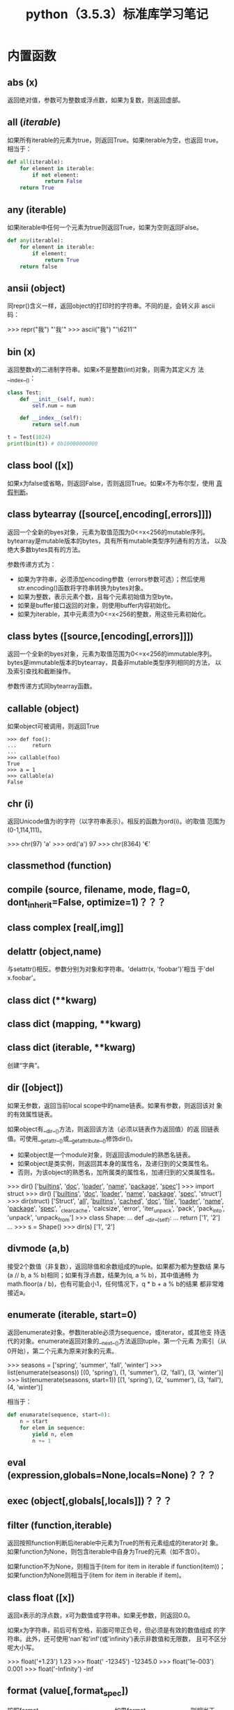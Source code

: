 #+TITLE: python（3.5.3）标准库学习笔记

* 内置函数
** *abs* (x)
   返回绝对值，参数可为整数或浮点数，如果为复数，则返回虚部。

** *all* (/iterable/)
   如果所有iterable的元素为true，则返回True。如果iterable为空，也返回
   true。相当于：

   #+BEGIN_SRC python
    def all(iterable):
        for element in iterable:
            if not element:
                return False
        return True
   #+END_SRC

** *any* (iterable)
   如果iterable中任何一个元素为true则返回True，如果为空则返回False。

   #+BEGIN_SRC python
    def any(iterable):
        for element in iterable:
            if element:
                return True
        return false
   #+END_SRC

** *ansii* (object)
   同repr()含义一样，返回object的打印时的字符串。不同的是，会转义非
   ascii码：

   #+BEGIN_EXAMPLE python
    >>> repr("我")
    "'我'"
    >>> ascii("我")
    "'\\u6211'"
   #+END_EXAMPLE

** *bin* (x)
   返回整数x的二进制字符串。如果x不是整数(int)对象，则需为其定义方
   法__index__()：

   #+BEGIN_SRC python
    class Test:
        def __init__(self, num):
            self.num = num

        def __index__(self):
            return self.num

    t = Test(1024)
    print(bin(t)) # 0b10000000000
   #+END_SRC

** class *bool* ([x])
   如果x为false或省略，则返回False，否则返回True。如果x不为布尔型，使用
   [[真假判断]]。

** class *bytearray* ([source[,encoding[,errors]]])
   返回一个全新的byes对象，元素为取值范围为0<=x<256的mutable序列。
   bytearray是mutable版本的bytes，具有所有mutable类型序列通有的方法，
   以及绝大多数bytes具有的方法。

   参数传递方式为：

   - 如果为字符串，必须添加encoding参数（errors参数可选）；然后使用
     str.encoding()函数将字符串转换为bytes对象。
   - 如果为整数，表示元素个数，且每个元素初始值为空byte。
   - 如果是buffer接口返回的对象，则使用buffer内容初始化。
   - 如果为iterable，其中元素须为0<=x<256的整数，用这些元素初始化。

** class *bytes* ([source,[encoding[,errors]]])
   返回一个全新的byes对象，元素为取值范围为0<=x<256的immutable序列。
   bytes是immutable版本的bytearray，具备非mutable类型序列相同的方法，
   以及索引查找和截断操作。

   参数传递方式同bytearray函数。
** *callable* (object)

   如果object可被调用，则返回True

   #+BEGIN_EXAMPLE
    >>> def foo():
    ...     return
    ...
    >>> callable(foo)
    True
    >>> a = 1
    >>> callable(a)
    False
   #+END_EXAMPLE

** *chr* (i)
   返回Unicode值为i的字符（以字符串表示）。相反的函数为ord(i)。i的取值
   范围为(0-1,114,111)。

   #+BEGIN_EXAMPLE python
    >>> chr(97)
    'a'
    >>> ord('a')
    97
    >>> chr(8364)
    '€'
   #+END_EXAMPLE

** *classmethod*  (function)
** *compile* (source, filename, mode, flag=0, dont_inherit=False, optimize=1)？？？
** class *complex* [real[,img]]

** *delattr* (object,name)
   与setattr()相反。参数分别为对象和字符串。'delattr(x, 'foobar')'相当
   于'del x.foobar'。

** class *dict* (**kwarg)
** class *dict* (mapping, **kwarg)
** class *dict* (iterable, **kwarg)
   创建“字典”。

** *dir* ([object])
   如果无参数，返回当前local scope中的name链表。如果有参数，则返回该对
   象的有效属性链表。

   如果object有__dir__()方法，则返回该方法（必须以链表作为返回值）的返
   回链表值。可使用__getattr__()或__getattribute__()修饰dir()。

  - 如果object是一个module对象，则返回该module的熟悉名链表。
  - 如果object是类实例，则返回其本身的属性名，及递归到的父类属性名。
  - 否则，为该object的熟悉名，加所属类的属性名，加递归到的父类属性名。

  #+BEGIN_EXAMPLE python
    >>> dir()
    ['__builtins__', '__doc__', '__loader__', '__name__', '__package__', '__spec__']
    >>> import struct
    >>> dir()
    ['__builtins__', '__doc__', '__loader__', '__name__', '__package__', '__spec__', 'struct']
    >>> dir(struct)
    ['Struct', '__all__', '__builtins__', '__cached__', '__doc__', '__file__', '__loader__', '__name__', '__package__', '__spec__', '_clearcache', 'calcsize', 'error', 'iter_unpack', 'pack', 'pack_into', 'unpack', 'unpack_from']
    >>> class Shape:
    ...     def __dir__(self):
    ...             return ['1', '2']
    ...
    >>> s = Shape()
    >>> dir(s)
    ['1', '2']
  #+END_EXAMPLE

** *divmode* (a,b)
   接受2个数值（非复数），返回除值和余数组成的tuple。如果都为都为整数结
   果与(a // b, a % b)相同；如果有浮点数，结果为(q, a % b)，其中值通畅
   为math.floor(a / b)，也有可能会小1，任何情况下，q * b + a % b的结果
   都非常难接近a。

** *enumerate* (iterable, start=0)
   返回enumerate对象。参数iterable必须为sequence，或iterator，或其他支
   持迭代的对象。enumerate返回对象的__next__()方法返回tuple，第一个元素
   为索引（从0开始），第二个元素为原来对象的元素。
   #+BEGIN_EXAMPLE python
    >>> seasons = ['spring', 'summer', 'fall', 'winter']
    >>> list(enumerate(seasons))
    [(0, 'spring'), (1, 'summer'), (2, 'fall'), (3, 'winter')]
    >>> list(enumerate(seasons, start=1))
    [(1, 'spring'), (2, 'summer'), (3, 'fall'), (4, 'winter')]
   #+END_EXAMPLE

   相当于：

   #+BEGIN_SRC python
    def enumarate(sequence, start=0):
        n = start
        for elem in sequence:
            yield n, elem
            n += 1
   #+END_SRC

** *eval* (expression,globals=None,locals=None)？？？
** *exec* (object[,globals[,locals]])？？？
** *filter* (function,iterable)
   返回按照function判断后iterable中元素为True的所有元素组成的iterator对
   象。如果function为None，则包含iterable中自身为True的元素（如不含0）。

   如果function不为None，则相当于(item for item in iterable if
   function(item))；如果function为None则相当于(item for item in
   iterable if item)。

** class *float* ([x])
   返回x表示的浮点数，x可为数值或字符串。如果无参数，则返回0.0。

   如果x为字符串，前后可有空格，前面可带正负号，但必须是有效的数值组成
   的字符串。此外，还可使用'nan'和'inf'(或'infinity')表示非数值和无限数，
   且可不区分呢大小写。

   #+BEGIN_EXAMPLE python
    >>> float('+1.23')
    1.23
    >>> float('    -12345\n')
    -12345.0
    >>> float('1e-003')
    0.001
    >>> float('-Infinity')
    -inf
   #+END_EXAMPLE

** *format* (value[,format_spec])
   按照format_spec将value格式转换为字符串。如果format_spec为空字符串，
   则相当于str(value)：

   #+BEGIN_EXAMPLE python
    >>> format('me', '>30')
    '                            me'
    >>> format('me', '<30')
    'me                            '
    >>> format('me', '30')
    'me                            '
    >>> format('me', '')
    'me'
   #+END_EXAMPLE

   调用format(value, format_spec)时，实际上是转换为了
   type(value).__format__(value, format_spec)。即搜索value对应类型
   的__format__()方法。如果递归搜索父类有__format__()方法，且无
   format_spec参数，则使用该方法；如果有使用了format_spec参数，则返回
   TypeError错误。如果format_spec或方法返回值不是字符串，也会返回
   TypeError错误。

** class *frozenset* ([iterable])
** *getattr* (object,name[,default])
   返回对象object属性name对应值。name必须为字符串。如果name是object的属
   性，则返回对应属性值，即getattr(x, 'foobar')相当于x.foobar；如果不存
   在name属性，且有default参数，则返回default参数，否则返回
   AttributeError错误。

** *globals* ()
   返回一个表示当前全局symbol table的dict，总是当前module的全局symbol
   table。

   如果在函数或方法中，module为其定义时的module，而非调用时的module。

** *hasattr* (object, name)
   参数分别为对象和字符串。如果name是object的属性则返回True，否则返回
   False。（实现方法为，调用getattr(object, name)函数，看是否返回
   AttributeError错误。）

** *help* ([object])
   在命令行查看帮助文档。如果不带参数，则进入帮助文档交互模式。如果为字
   符串，则显示对应的module、函数、类、方法、关键字或相关文档。如果参数
   为对象，则显示对应文档，如help(1)显示整型对应的帮助文档。

** *hash* (object)
   返回object的Hash值（如果有）。Hash值通常用在字典（dict）查找是快速比
   较key值。数值相同的数，即使类型不同，也具有相同的返回结果（如1和1.0）。

** *hex* (x)
   将整数转换为小写的16进制字符串。

   #+BEGIN_EXAMPLE python
    >>> hex(255)
    '0xff'
    >>> hex(-42)
    '-0x2a'
   #+END_EXAMPLE

   如需使用16进制字符串表示浮点数，使用float.hex()方法。

** *id* (object)
   返回表示该对象“身份”的整数。此整数在对象的整个生命周期内都独一无二。
   如果两个对象的生命周期没有交集，可能相同。

   *CPython实现中：*  此值为该对象的内存地址。

** *input* ([prompt])
   如果有prompt字符串，则输出到标准输出流（不换行）。此函数读取 *一行*
   输入，将其转换为字符串并去除换行符。如果输入值为EOF，则返回EOFError
   错误。

   #+BEGIN_EXAMPLE python
    >>> s = input('---> ')
    ---> hello world
    >>> s
    'hello world'
   #+END_EXAMPLE

** class *int* (x=0)
** class *int* (x, base=10)
   返回x（可为数字和字符串）表示的数字。如果没有参数，返回0；如果x为数
   字，返回x.__int__()；如果为浮点数，返回值为去除小数点后面的内容。

   如果x不是数字或有base参数，x须为字符串、bytes或bytearray实例。前面可
   有正负号，首位可有空格。base的取值范围内为2-35，默认为10。

** *isinstance* (object,classinfo)
   如果object是，或间接是（递归父类）classinfo的实例则返回True。
   classinfo可为类型名，也可为多个类型名组成的tuple。当为tuple时，
   object直接或间接为其中某个元素的实例即返回True。如果classinfo不为类
   型名或类型名组成的tuple则返回TypeError错误。

** *issubclass* (class, classinfo)
   如果class直接或间接为classinfo的子类，返回True。一个类总是自己的子类。
   classinfo可为单个类名，也可为多个类型名组成的tuple。为tuple时，其中
   的每个类名都会检查。其他任何情况都会返回TypeError错误。

** *iter* (object[,sentinel])
   返回一个iterator对象。第二个参数决定第一个参数的解释方式：

  - 如果无第二个参数：object须为一个支持迭代协议（__iter__()方法）的
    collection对象；或者须支持sequence协议（__getitem__()，整数参数以0
    开始）。如果两种协议都不支持，则返回TypeError错误。

  - 如果有第二个参数sentinel：object须为可调用对象（即函数）。所返回的
    iterator的生成过程为不带参数调用object的__next__()方法。如果返回值
    等于sentinel则返回StopIteration错误，否则返回__next__()方法的返回
    值。

	第二种形式适合于读取文本，直到指定行。如下例直到readline()方法返回
    空字符串：

	#+BEGIN_SRC python
      with open('mydate.txt') as fp:
          for line in iter(fp.readline, ''):
              process_line(line)
	#+END_SRC

** *len* (s)
   返回对象s中的元素个数。s可为sequence（如string、bytes、tuple、list或
   range），也可为collection（如dictionary、set或frozen set）。

** class *list* ([iterable])
   list实际上是一个mutable sequence类型。

** *locals* ()
   在全局作用域内返回值与globals()相同，都是全局作用域内变量组成的dict
   数据。如果在函数内调用，则返回该函数内部作用域内变量组成的dict，但在
   方法中有区别。

** *map* (function, iterable,...)
   对iterable中的元素每个调用function函数，返回map类型，可使用list函数
   转换为list类型。如果有多个iterable参数，则function也需有对应个数的参
   数，结果长度与长度最小的iterable参数相同。

** *max* (iterable, *[,key,default])
** *max* (arg1,arg2,*args[,key])
   返回iterable中，或者是2个或以上参数中最大的一个。

  - 如果只有一个普通参数，则须为iterable类型。可使default关键字参数，
    指定该iterable中无参数时的返回值。如果ietrable参数为空，且无
    default参数，则返回ValueError错误。
  - 如果有多普通参数，不能使用default关键字参数。

  两种情况都能使用key关键字参数（与list.sort()函数的用法相同）。[[http://www.oschina.net/code/snippet_111708_16478][@优雅先
  生]]：

  #+BEGIN_SRC python
  # 最简单的形似：
  max(1,2)
  max('a','b')

  # 也可对list和tuple使用：
  max([1,2])
  max((1,2))

  # 还可指定比较函数
  max('ah', 'bf', key=lambda x: x[1])

  def comparotor(x):
  return x[1]

  max('ah', 'bf', key=comparotor)
  #+END_SRC

** *momeryview* (obj)

** *min* (iterable, *[,key,default])
** *min* (arg1,arg2,*args[,key])
   与max函数用法相同

** *next* (iterator[,default])
   通过调用iterator的__next__()方法返回“下一个”值。如果没有“下一个”，
   且如果无default参数，则返回StopIteration错误，否则返回defualt参数的
   值。

** class *object*
   返回最基础类object的一个实例。此实例具有所有Python实例的方法。此函数
   不接受任何参数。

   *注意* ：基础类object无__dict__方法，所以不能为其实例添加任何属性。

** *oct* (x)
   返回数字x的8进制字符串。如果x不为int对象，则需有__index__()方法，且
   返回一个整数。

** *open* (file,
   mode='r',buffering=-1,encoding=None,errors=None,newline=None,closefd=True,opener=None)
   打开文件file，返回file对象。

   第一个参数file：

   可为指定绝对路径或相对路径的字符串或bytes对象，或者是该文件
   "file descriptor"对应的整数。（如果指定了file descriptor，当其返回
   的I/O对象关闭后，该文件也随之关闭，除非closefd参数值为False。）

   第二个参数mode：

   指定打开文件后的操作，取值可为：

   | 字符 | 含义                                   |
   |------+----------------------------------------|
   | 'r'  | 只读（默认）                           |
   | 'w'  | 写入，打开时就将文件内容清空           |
   | 'x'  | 专用于创建文件，如果文件已存在，则失败 |
   | 'a'  | 写入，向文件末尾追加内容               |
   | 'b'  | 二进制模式                             |
   | 't'  | 文本文件模式（默认）                   |
   | '+'  | 可读可写                               |
   | 'U'  | (deprecated)                           |

   默认模式为'r'（即'rt'），'w+b'为以二进制模式读写，'r+b'为以二进制模
   式读写，但不先清空文件。

   第三个参数buffering：？？？

   指定buffering policy。0为关闭buffering（只能用于二进制模式）;1为选
   择line buffering（只能用于文本模式）,>1表示“ the size in bytes of a
   fixed-size chunk buffer”。如果无此参数，则：？？？

   第四个参数encoding：

   当以文本文件模式打开时，如果不指定此参
   数，encoding值由系统决定，使用local.getpreferredencoding(False)?可
   获取当前值。

   对以二进制模式（'b'）和文本模式（'t'）打开的文件指针，Python会区别
   对待。以二进制模式打开时，返回的bytes内容不经过任何decoding返回；以
   文本模式打开时，则需根据本地系统（或指定的encoding参数）进行解码。

   *注意* ：Python不依靠本地系统对文本文件的描述解码；全依靠Python本身，
   所以platform-independent。

   第五个参数errors：

   指定当encoding和decoding发生错误时的处理方法（不能用于二进制模式）。

   第六个参数newline：

   第七个参数closefd：

   第八个参数opener：

** *ord* (c)
   接受单个Unicode字符组成的字符串，返回对应的Unicode值。比如ord('a')
   返回97。对应的函数为chr()。
** *pow* (x,y[,z])
   返回x的y次方，相当于x**y；如果有第三个参数z，则相当于pow(x, y) % z，
   不过效率更高。
** *print* (*object,sep='',end='\n',file=sys.stdout,flush=False)
   将objects打印到文本流file中，以sep隔开，最后输出end。如果无参数，则
   只打印end。

   所有非关键字参数都先转换为字符串，如str()函数。

   file参数须为有write(string)方法的对象；如果无此方法，或为None，则使
   用sys.stdout对象。由于所有需打印的参数都先转换为字符串，所以不能用
   于二进制模式的文件对象，此情况使用file.write(...)替换。

   输出内容是否被buffer由file参数决定，如果flush参数为true，则强制flush。
** class *property* (fget=None,fset=None,fdel=None,doc=None)
   fget为获取属性值的函数，fset为设置属性值的函数，fdel为删除属性值的
   函数，doc为该属性的文档字符串。

   如下：

   #+BEGIN_SRC python
     class C:
         def __init__(self):
             self._x = None

         def getx(self):
             return self._x

         def setx(self, value):
             self._x = value

         def delx(self):
             del self._x

         x = property(getx, setx, delx, "I'm the 'x' property.")

     c1 = C()
     c2 = C()

     c1.x = 'c1'
     c2.x = 'c2'
     print(c1.x)
     print(c2.x)
   #+END_SRC

   如果c为C的实例，则c.x调用getter函数，c.x=value调用setter函数，del
   c.x调用delete函数。

   如果有doc参数，则为该属性的文档，否则属性文档为fgets的文档字符串
   （如果有）。将property作为”装饰器“（decorator）可方便创建自读属性：

   #+BEGIN_SRC python
     class Parrot:
         def __init__(self):
             self._voltage = 10000

         @property
         def valtage(self):
             '''获取当权voltage值'''
             return self._voltage

     p = Parrot()
     print(p.valtage)
   #+END_SRC

   此例使用@property装饰器将voltage()方法转换为了'getter'函数，来获取
   相同名字的自读属性，且将voltage属性的文档字符串转换为了"获取当权
   voltage值"。

   使用装饰器改写第一个例子的结果为：

   #+BEGIN_SRC python
     class C:
         def __init__(self):
             self._x = None

         @property
         def x(self):
             """I'am the 'x' property."""
             return self._x

         @x.setter
         def x(self, value):
             self._x = value

         @x.deleter
         def x(self):
             del self._x

     c1 = C()
     c2 = C()

     c1.x = 'c1'
     c2.x = 'c2'
     print(c1.x)
     print(c2.x)

     # del c1.x
     # print(c1.x)
   #+END_SRC

** *range* (stop)
** *range* (start,stop,[,step])
   与其说range是一个函数，不如说是一个immutable sequence类型。
** *repr* (object)
   返回打印前用字符串表示的object。

   对大多数对象而言，此函数返回的值与使用eval()函数返回的值相同，否则
   用尖括号表示其类型名及其名称和地址。

   在声明类时，可定义__repr__()方法指定此函数的返回值。

** *reversed* (seq)
   返回一个将seq逆序后的iterator。seq需有__reversed__()方法，或支持
   sequence协议（__len__()方法和__getitem()__整数参数以0开始）。

** *round* (number[,ndigits])
   返回小数点后有ndigits个数的浮点数。如果无ndigits参数或为None，则返
   回最近的整数。

** class *set* ([iterable])
   返回一个新的set对象，可使用iterable中的元素初始化。
** *setattr* (object,name,value)
   与getattr()相反。参数分别为object、字符串和任意值。string可以是
   object已有的属性名，也可是新属性名。setattr(x, 'foobar', '123')相当
   于x.foobar = 123。
** class *slice* (stop)？？？
** class *slice* (start,stop,[,step])
** *sorted* (iterable[,key][,reversed])
   返回排序后的iterable对象。

   key和reversed参数都需使用关键字参数。

   key为排序时对每个元素的操作，比如key=str.lower()。默认值为None。

   reverse参数如果为True，则排序时默认原来元素都已逆序。
** *staticmethod* (function)
   将函数作为静态方法。

   静态方法不接受"self"参数，如：

   #+BEGIN_SRC python
     class C:
         @staticmethod
         def f(arg1,arg2,...)...
   #+END_SRC

   可在实例中调用（C().f()），也可在类上调用（C.f()）。
** class *str* (object='')
** class *str* (object=b'',encoding='utf-8',errors='strict')
   返回object用字符串表示的形式。
** *sum* (iterable[,start])
   将start与iterable中的每个元素从左到右相加，返回总和。iterable中的元
   素通畅为数字，start的值不允许为字符串。

   其他几个函数对特定情况效率更高：

   - ''.join(sequence)：拼接字符串。
   - math.fsum()：求浮点数和，且保留精度。
   - itertools.chain()：拼接多个iterable。

** *super* ([type[,object-or-type]])

   #+BEGIN_SRC python
     class C(B):
         def method(self, arg):
             super().method(arg)     # 相当于super(C, self).method(arg)
   #+END_SRC

** *tuple* ([iterable])
   实际上是tuple类。
** class *type* (object)
** class *type* (name,bases,dict)
   如果只有一个参数object，返回其类型。返回值为type对象，通畅与
   object.__class__属性值相同。

   *注意* ：测试对象类型时，最好使用isinstance()函数，因为其将子类型考
   虑其中。

   如果有3个参数，则返回一个新的type对象。相当于动态的class声明。字
   符串name参数变为__name__属性，tuple类型bases转变为新类型的基础类，
   并变为__bases__属性，dict字典转换为__dict__属性。如下2个语句实际上
   生成的为相同类：

   #+BEGIN_EXAMPLE python
     >>> class X:
     ...     a = 1
     ...
     >>> X = type('X', (object,), dict(a=1))
   #+END_EXAMPLE

** *vars* ([object]) ？？？
** *zip* (*iterables)
   将iterables中的每个元素逐个组成一个由tuple组成的iterator。将最短的
   那个iterable中的元素用完为止。如果只有一个iterable则返回的iterator
   中每个tuple只有1个元素，如果无参数，则返回一个空的iterator。

   #+BEGIN_EXAMPLE python
     >>> l = [1,2,3]
     >>> t = ('a','b','c')
     >>> z = zip(l, t)
     >>> z
     <zip object at 0x7f4868f80c08>
     >>> next(z, None)
     (1, 'a')
     >>> next(z, None)
     (2, 'b')
     >>> next(z, None)
     (3, 'c')
     >>> next(z, None)
     >>>
   #+END_EXAMPLE

** *__import__* (name,globals=None,locals=None,formlist=(),level=0)
   代码中调用import时，相当于调用了此函数。

   *注意* ：如importlib.import_module一样，日常写Python完全不需要。

* 内置常量
** *False*
   bool类型的假值。
** *True*
   bool类型的真值。
** *None*
   NoneType类型唯一的值。常用语表示“无值”，或作为函数的默认参数。
** *NotImplemented* ？？？
** *Ellipsis*
   与"..."相同。常见于在用户自定义数据中表示“切片语法”。
** *__debug__* ？？？

   *注意*: 上面的常量中，除Ellipsis外，都不能重新赋值，或作为属性名，否则返回
   SystaxError错误。

** *site* 模块添加的（常量？？？）函数
   site模块（启动时自动加载，除非在命令行中使用-S参数），添加了下面常
   量：

   - *quit* (code=None)
   - *exit* (code=None)
	 退出时与系统交互返回exit码。
   - *copyright*
   - *licence*
   - *credits*
	 显示相应信息。

* 内置类型
** <<真假判断>>
   除下面情况外都为True：
  - None
  - False
  - 任何形式的数值0，如0、0.0、0j。
  - 空的sequence，如''、()、[]。
  - 空的map，如{}。
  - 自定义类中有__bool__和__len()__方法，且实例的此方法返回0或布尔值
    False。

	操作符（Operations）和内置函数如果返回布尔型，要么返回1或True作为
    “真”，要么返回0或False作为“假”。

	*注意* ：or和and操作符总是将其一个operands作为返回值。

** 布尔值操作-and、or、not
   下表按有限级排序：

   | Operation | 结果                                    | 注意 |
   |-----------+-----------------------------------------+------|
   | x or y    | 如果x为false，则返回y，否则返回x        | (1)  |
   | x an y    | 如果x为false，则返回x，否则返回y        | (2)  |
   | not x     | 如果x为false，则返回True，否则返回False | (3)  |

   注意点：

   1. 只有x为假，才计算y。
   2. 只有x为真，才计算y。
   3. 三者中not的优先级最低，所以not a == b相当于not (a == b)，而a ==
      not b为语法错误。

** 比较
   Python有8个比较操作符，优先级相同，不过都比布尔值操作符高。比较操作
   可任意组合，如x < y <= z等价于x < y and y <= z（与C不同），不过y只
   计算一次，且如果x < y 为加，不计算z，直接返回False。

   | 操作符 | 含义         |
   |--------+--------------|
   | <      | 小于         |
   | <=     | 小于等于     |
   | >      | 大于         |
   | >=     | 大于等于     |
   | ==     | 等于         |
   | !=     | 不等于       |
   | is     | 对象完全相同 |
   | is not | 不为相同对象 |

   除不同类型的数字外，所有不同对象之间的比较都返回False。

   除非声明__eq__()方法，相同类的不同实例不相等。

   相同类的不同实例不能排序，除非有定
   义__lt__()、__le__()、__gt__()和__ge__()方法。（如需只进行比较，定
   义__lt__()和__gt__()方法就足够。）

   is和is not不能定制，可接受任意2个对象，从不返回错误。

   in 和 not in两个操作符具有比较操作符的相同优先级，仅支持sequence类
   型。

** 数字类型-int、float、complex
   一共有3种数字类型：整型、浮点型和复数。此外，布尔型是整型的子类型。
   整型精度无限，浮点型通常与C中的double型精度相同（可使用
   sys.float_info变量查看）。复数分实部和虚部（都为浮点型），如果z为复
   数，则可使用z.real和z.image分别获取实部和虚部。数字后添加j或J可转变
   为虚数。

   Python支持不同的数字类型一起计算。多个类型一起计算时，“窄类型”转换
   为“宽类型”，整型比浮点型窄，浮点型比复数窄。数字之间的比较也使用相
   同方法。

   下表为除复数，所有数字类型都可使用的操作符，按优先级从低到高排序
   （所有数字操作符的优先级都比比较操作符低）。

   | 操作符          | 结果                         | 注意点 | 完整文档  |
   |-----------------+------------------------------+--------+-----------|
   | x + y           | 和                           |        |           |
   | x - y           | 差                           |        |           |
   | x * y           | 积                           |        |           |
   | x / y           | 商                           |        |           |
   | x // y          | x整除y的结果                 | (1)    |           |
   | x % y           | x / y的余值                  | (2)    |           |
   | -x              | 相反数                       |        |           |
   | +x              | 保持不变                     |        |           |
   | abs(x)          | x的绝对值或虚部              |        | abs()     |
   | int(x)          | 将x转换为整型                | (3)(6) | int()     |
   | float(x)        | 将x转换为浮点型              | (4)(6) | float()   |
   | complex(re, im) | 生成复数，img虚数部分默认为0 | (6)    | complex() |
   | c.conjugate()   | 复数c的共轭？                |        |           |
   | divmode(x, y)   | 相当于tuple(x // y, x % y)   | (2)    | divmode() |
   | pow(x, y)       | x的y次方                     | (5)    | pow()     |
   | x ** y          | x的y次方                     | (5)    |           |

   1. 结果无小数，不一定为整型。结果总是向负的最小值靠近：

	  #+BEGIN_EXAMPLE python
        >>> 1 // 2
        0
        >>> (-1) // 2
        -1
        >>> 1 // (-2)
        -1
        >>> (-1) // (-2)
        0
	  #+END_EXAMPLE

   2. 不适用于复数，而是使用abs()函数转换为浮点型。？？？

   3. 将浮点型转换为整数时，同C一样会“舍入”。参考math.floor()和
      math.ceil()函数。

   4. 浮点型可接受字符串“nan”和"inf"作为非数字和无线数，前面可带正负号。

   5. 如其他语言一样，Python规定pow(0,0)和0**0的值都为1。

   6. 可使用0-9和任何Unicode等价的字符。？？

   所有numbers.Real类型（即int和float类型）还可接受如下操作：

   | 操作          | 结果                                                  |
   |---------------+-------------------------------------------------------|
   | math.trunc(x) | 去除小数点后面内容                                    |
   | round(x[,n])  | 小数点后n个数，如果无第二个参数，相当于正真的四舍五入 |
   | math.floor(x) | <=x 的最大整数                                        |
   | math.ceil(x)  | >=x 的最小整数                                        |

*** 整数位运算
	位运算只适用于整数。负数进行位运算时取反补码（以保证足够的bit防止
	计算时溢出）。

	位运算操作符优先级高于比较运算符，低于算术运算符；~运算符与加减运
	算符有相同优先级。

	下表为优先级从低到高的的位运算符：

    | 操作     | 结果 | 注意点 |
    |----------+------+--------|
    | x 竖线 y | 或   |        |
    | x ^ y    | XOR  |        |
    | x & y    | 和   |        |
    | x << n   | 左移 | (1)(2) |
    | x >> n   | 右移 | (1)(3) |
    | ~x       | 取反 |        |

	1. n为负数时返回ValueError错误
	2. 位左移相当于没有溢出检查的乘以pow(2,n)
	3. 位右移相当于没有溢出检查的除以pow(2,n)

*** 整型的额外方法
**** int. *bit_length* ()
	 返回以二进制表示整数的位数：

	 #+BEGIN_EXAMPLE python
       >>> n = -37
       >>> bin(n)
       '-0b100101'
       >>> n.bit_length()
       6
	 #+END_EXAMPLE

	 等价于：

	 #+BEGIN_SRC python
       def bit_length(self):
           s = bin(self)
           s = s.lstrip('-0b')
           return len(s)
	 #+END_SRC

**** int. *to_bytes* (length,byteorder,*,signed=False)？？？
**** clasmethod int *from_bytes* (bytes,byteorder,*,signed=False)？？？
*** 浮点型的额外方法
**** float. *as_integer_ratio* ()
**** float. *is_integer* ()
**** float. *hex* ()
**** classmethod float. *fromhex* (s)
*** numeric类型哈希计算（Hashing）
** Iterator类型
   Python支持在容器（container）外面嵌套一个迭代层。此实现使用了2个不
   同的方法，帮助用户自定义类主持迭代。后面讨论的Sequence总是支持下面
   的迭代方法。

   容器对象需支持container. *__iter__* ()方法提供迭代支持，此方法： 返
   回一个迭代对象。

   迭代对象本身需支持iterator. *__iter__* ()和iterator. *__next__* ()
   方法。

*** Generator类型
	如果容器对象有__iter__()方法，且为generator实现，则自动返回迭代对
	象，且支持__iter__()和__next__()方法。

** Sequence类型-list、tuple、range
   3个基本的Sequence类型为：链表、元组和范围。另外两个专门用于处理二进
   制数据（binary date）和文本字符串（text string）Sequence类型在专门
   章节讨论。
*** 常用的Sequence操作符
	下表的操作对mutable和immutable都有效。其中s和t都是类型相同的
	Sequence，n、i和j都是整数索引，x？

	整个表中的优先级递增。in和not in具有相同的优先级，+和*的优先级同用
	于数字运算一样。

    | 操作符               | 结果                               | 注意点 |
    |----------------------+------------------------------------+--------|
    | x in s               | 如果x与s中某个元素equal，返回True  | (1)    |
    | x not in s           | 如果x与s中某个元素equal，返回False | (1)    |
    | s + t                | 将s和t连接                         | (6)(7) |
    | s * n 或 n * s       | 将s复制n次                         | (2)(7) |
    | s[i]                 | s中的第i个元素，第一个元素为s[0]   | (3)    |
    | s[i:j]               | 截取s中第i到j的元素                | (3)(4) |
    | s[i:j:k]             | 截取s中第i到j的元素，跨度为k       | (3)(5) |
    | len(s)               | s的元素个数                        |        |
    | min(s)               | s中最下的元素                      |        |
    | max(s)               | s中最大的元素                      |        |
    | s.index[x[, i[, j]]] | s中第一个x的索引（索引i后，j前）   | (8)    |
    | s.count(x)           | s中x的个数                         |        |

	同类型的sequence可做比较。比如链表和元组，为逐个比较其中的元素。即
	两个Sequence相等，则需对应位置的元素相等，且类型相同，长度相等。

	注意点：

	1. in和not in通常用来判断是否包含某元素，不过一些特殊的Sequence，
       如str、bytes和bytearray也可同样使用：

	   #+BEGIN_EXAMPLE python
         >>> 'gg' in 'egge'
         True
	   #+END_EXAMPLE

	2. n如果小于0，则作为0对待，返回相同类型的Sequence，但其中无元素。
       注意，复制s本身并不是正真复制，而是多次引用原来的元素：

	   #+BEGIN_EXAMPLE python
         >>> lists = [[]] * 3
         >>> lists
         [[], [], []]
         >>> lists[0].append(3)
         >>> lists
         [[3], [3], [3]]
	   #+END_EXAMPLE

	3. 如果i或j为负数，则相当于les(s)+i和len(s)+j。

	4. 截取s时，如果没有i，则i相当于0；如果没有j，则j相当于len(s)。如
       果i或j大于len(s)，则默认为len(s)；如果i >= j，则结果中没有任何
       元素。

	5. 使用步数k参数：相当于截取元素i、i+k、i+2k...，直到大于或等于
       j（不包含j）。k值不能为0，如果为None则默认为1。

	6. 拼接immutable类型的Sequence时，会生成新对象。意味着复制自身拼接
       时耗时按次方增加，如需使耗时线性等价可：

	   1. 如果是拼接str对象，可先链表再使用str.join()函数合成字符串；
          或者将其写入一个io.StringIO实例，最后再获取。

	   2. 如歌拼接bytes对象，可同字符串一样使用bytes.join()函数或
          io.BytesIO；或者使用bytearray，bytearray对象为mutable类型，
          效率更高。

	   3. 如果拼接元组，可转换为链表再操作。

	   4. 对于其他类型，参考相应文档。

	7. 如range这样的对象，不支持拼接和复制。

	8. 如果s中无元素x，则返回Valueerror错误。如果有i和j参数，则相当于
       s[i:j].index(x)，只是没有数据复制，且返回索引值相对于sequence的
       起始位置，而非截断的起始位置。

*** Immutable Sequence类型
	immutable类型中有，而mutable类型中没有实现的唯一操作是hash()。

	此特性可使immutable类型，如元组，可作为字典(dict)的key值，或另存为
	set或frozenset。

	如果尝试hash含unhashable元素的immutable类型，则返回Typeerror错误。
	如：

	#+BEGIN_EXAMPLE python
      >>> hash((1,2,[2]))
      Traceback (most recent call last):
        File "<stdin>", line 1, in <module>
        TypeError: unhashable type: 'list'
	#+END_EXAMPLE

*** Mutable Sequence类型
	下表为只有mutable类型才有的操作。其中s为mutable类型的实例，t为任何
	可迭代的对象，x?

    | 操作              | 结果                                                 | 注意点 |
    |-------------------+------------------------------------------------------+--------|
    | s[i]=x            | 使用x替换s中索引为i的元素                            |        |
    | s[i:j]=t          | 将s中i->j截断替换为可迭代对象t中的内容               |        |
    | del s[i:j]        | 与s[i:j]=[]同                                        |        |
    | s[i:j:k]=t        | 将截断对应位置上的元素逐个替换为t中的元素            | (1)    |
    | del s[i:j:k]      | 将截断s[i:j:k]从s中删除                              |        |
    | s.append(x)       | 将x添加到s末尾，相当于s[len(s):len(s)]=[x]           |        |
    | s.clear()         | 清除s中所有元素，相当于del s[:]                      | (5)    |
    | s.copy            | 复制s，相当于s[:]                                    | (5)    |
    | s.extend(t)或s+=t | 将t中的元素拼接到s后，基本上等价于s[len(s):len(s)]=t |        |
    | s *= n            | s自身复制n次                                         | (6)    |
    | s.insert(i, x)    | 将s中第i个元素变为x，等价于s[i:i]=x                  |        |
    | s.pop([i])        | 返回s中第i个元素，并将其删除                         | (2)    |
    | s.remove(x)       | 将s中出现的第一个x删除                               | (3)    |
    | s.reverse()       | 将s自身逆序。                                        | (4)    |

	注意点：

	1. t需与截断的长度相等。
	2. 可选参数i默认值为-1，即默认删除最后一个元素。
	3. 如果s中不存在元素x，则返回Valueerror错误。
	4. 为逆序大型sequence时的效率考虑，reverse()方法直接将该sequence逆
       序。为提醒使用者，故意不反悔逆序后的sequence。
	5. clear()和copy()方法是为了兼容不支持截断的mutable序列类型接口，
       如set和dict。
	6. n为整数，或有__index__()方法的对象。当n<=0时，清空。同上，复制
       自身并不是真正复制，而是复制reference：

	   #+BEGIN_EXAMPLE python
         >>> t = [[1],[2]]
         >>> t *= 2
         >>> t
         [[1], [2], [1], [2]]
         >>> t[0].append(1000)
         >>> t
         [[1, 1000], [2], [1, 1000], [2]]
	   #+END_EXAMPLE

*** 链表（List）
	链表为mutable类型的sequence，一般用来存储相同类型的元素。

**** class *list* ([iterable])
	 构建链表有下面方法：

	 - 使用方括号构建空链表。
	 - 使用方括号，指定其中元素4用逗号隔开。如[a]、[a,b,c]。
	 - 或者为[x for x in iterable]的形式。
	 - 或者使用类型构造器：list()或list(iterable)。

	 使用最后一种方法，list构造链表时，新生成的链表中元素顺序同原来的
	 iterable相同。iterable可以是sequence、支持迭代的容器、或者是
	 iterator对象。 如果iterable本身就是链表，则是复制其reference。如
	 果没有参数，则返回空链表：

	 #+BEGIN_EXAMPLE python
       >>> a = [[1],[2]]
       >>> b = list(a)
       >>> b
       [[1], [2]]
       >>> b[0].append(100)
       >>> b
       [[1, 100], [2]]
       >>> a
       [[1, 100], [2]]
	 #+END_EXAMPLE

	 有许多其他操作符可生成链表，如sorted()。

	 除上面第一节Sequence和第二节mutable类型支持的操作符外，链表还支持sort方法：
***** *sort* (*, key=None,reverse=None)
	  元素见比较时，仅能使用“<”比较。如果比较过程中出现语义错误，如“1
	  < 'a'”，则整个排序过程终止（可能将原链表部分排序）。

	  key和reverse参数仅能以关键字参数的形式出现。

	  key参数为接受一个参数的函数，用来指定各元素比较内容，如
	  "key=str.lower"。此函数只在每个元素调用一次。默认值为None，表示
	  不计算每个元素中的key值。

	  如果reverse参数为True，则逆序排序。

	  同reverse函数一样，为保证操作大型sequence时的效率，排序直接改变
	  原来链表，也不返回排序后的链表。（可使用sorted()函数创建一个排序
	  后的新链表实例。）
*** 元组（Tuple）
	元组是immutable类型的Sequence；常用来将类型不同的数据存储在一起，
	如内置函数enumarate()的返回的2元素元组；有时也用于存储immutable类
	型的Sequence，如作为set或dict的元素。？

**** class *tuple* ([iterable])
	 构造元组有下面方法：

	 - 一对小括号表示空元组：()。
	 - 在原始后面加逗号表示一元素元组，可无小括号：a,或(a,)。
	 - 多个元素间用逗号隔开，可无小括号：a,b,c或(a,b,c)。
	 - 使用内置tuple构造器函数：tuple或tuple(iterable)。

	 最后一种方法构造的元组，其元素的顺序与参数iterable中的顺序相同。
	 iterable可为Sequence、支持迭代的容器或iterator对象。如果iterable
	 本来就是元组，则同链表一样，也是复制其reference，如果无参数则生成
	 空元组：

	 #+BEGIN_EXAMPLE python
       >>> t = ([1],[2],[3])
       >>> t
       ([1], [2], [3])
       >>> s = tuple(t)
       >>> s
       ([1], [2], [3])
       >>> t[0].append(1)
       >>> t
       ([1, 1], [2], [3])
       >>> s
       ([1, 1], [2], [3])

       # 元组与链表转换时也只是复制其reference
       >>> t
       ([1], [2], [3])
       >>> t = [[1],[2],[3]]
       >>> s = tuple(t)
       >>> s
       ([1], [2], [3])
       >>> s[0].append(1000)
       >>> s
       ([1, 1000], [2], [3])
       >>> t
       [[1, 1000], [2], [3]]
	 #+END_EXAMPLE

	 *注意* ：实际上是逗号，而非小括号构成的元组。小括号基本可省略，单
	 在造成语义混淆的地方不可少，如f(a,b,c)为函数调用3个参数，二
	 f((a,b,c))则是调用了一个3元素元组参数。

	 元组支持前面第一节中，所有Sequence通用操作符。

	 对于内涵不同类型元素的元组，可使用collections.namedtuple()类型实
	 现通过字符串名称获取索引，比纯数字索引更合适。
*** 范围（Range）
	range类型为immutable的数字Sequence，常与for语句搭配表示循环次数。
**** class *range* (stop)
**** class *range* (start,stop[,step])
	 所有参数都须为整数（内置int类型或有__index__方法的对象）。如果
	 无step参数，默认为1；如果无start参数，默认为0；如果step参数为0，
	 则返回ValueError错误。下面为range的用法举例：

	 #+BEGIN_EXAMPLE python
       >>> list(range(10))
       [0, 1, 2, 3, 4, 5, 6, 7, 8, 9]
       >>> list(range(1, 11))
       [1, 2, 3, 4, 5, 6, 7, 8, 9, 10]
       >>> list(range(0, 30, 5))
       [0, 5, 10, 15, 20, 25]
       >>> list(range(0, 10, 3))
       [0, 3, 6, 9]
       >>> list(range(0, -10, -1))
       [0, -1, -2, -3, -4, -5, -6, -7, -8, -9]
       >>> list(range(0, -10, 1))
       []
       >>> list(range(0))
       []
       >>> list(range(1, 0))
       []
	 #+END_EXAMPLE

	 除拼接和复制外，range支持上面第一小节中所有Sequence支持的操作。原
	 因为range对象只能表示严格模式的Sequence，拼接和复制会损坏此模式。

	 range对象有start、stop和step3属性，分别对应创建时的三个值：

	 #+BEGIN_EXAMPLE python
       >>> r = range(1, 20, 5)
       >>> r.start
       1
       >>> r.stop
       20
       >>> r.step
       5
	 #+END_EXAMPLE

	 较之链表和元组，range占用内存更小。无论表示序列个数多少，所占内存
	 固定：只存储start、stop和step3个值，各元素需要时才计算。

	 range实现了collections.abc.Sequence ABC，支持元素包含测试，索引查
	 找，截断和负截断：

	 #+BEGIN_EXAMPLE python
       >>> r = range(0, 20, 2)
       >>> r
       range(0, 20, 2)
       >>> 11 in r
       False
       >>> 10 in r
       True
       >>> r.index(10)
       5
       >>> r[5]
       10
       >>> r[:5]
       range(0, 10, 2)
       >>> r[-1]
       18
	 #+END_EXAMPLE

	 使用==和!=判断range是否相等时，同一般Sequence一样，即两者中元素是
	 否逐个相等。两个相等的range可有不同的start、stop和step值，如
	 range(0) == range(2, 1, 3)。

** 文本Sequence类型-str
   Python中文本数据使用字符串(str/strings)对象存储。字符串对象为
   immutable类型的Sequence，其中元素为"Unicode code point"。字符串对象
   可用下面方式表示：

   - 单引号：'里面可用"双引号"'。
   - 双引号："里面可有'单引号'"。
   - 三引号：'''可以是三个单引号'''，"""也可以是三个双引号"""。

   三引号表示的字符串可跨行书写，且保留换行符。

   在同一个表达式中，如果字符串间只有空格，则字典拼接：("spam"
   "eggs") == "spam eggs"。

   由于Python并没有字符类型，所以使用索引获得字符串的某个元素时，返回
   值为长度为1的字符串。所以，对于非空字符s，有s[0] == s[0:1]。

   由于字符串本身为immutable，为保证效率，可拼接字符串时可使用
   str.join()和io.StringIO方法。

   - class *str* (object='')
   - class *str* (object='', encoding='utf-8',errors='strict')
	 返回object的字符串形式。如果无object参数，返回空字符串；否则，返
     回值由下面规则决定：

	 如果encoding和errors参数都没有，返回值实际上是object.__str__()方
     法的返回值。对于字符串对象，则是返回该字符串本身；如果
     object无__str__()方法，则是返回调用repr(object)函数的返回值。

	 如果encoding和errors中只要出现任意一个，object就须为类bytes对象
     （bytes或bytearray）。此时，str(bytes, encoding, errors)相当于
     bytes.decode(encoding, errors)。

	 将bytes对象传递给str()函数，且不带encoding和errors参数时，返回"非
     正式"字符串：

	 #+BEGIN_EXAMPLE python
       >>> str(b'Zoot')
       "b'Zoot'"
	 #+END_EXAMPLE

*** 字符串方法
	字符串类型支持第一节中所有Sequence常用的操作，此外还支持下面列举的
	操作。

	字符串支持两种格式化方法：str.format()方法，和与C中printf类似的方
	法。
**** str. *capitalize* ()
	 返回复制后的字符串，第一个字母大写，其余字母小写。
**** str. *casefold* ()
	 相当于str.lower()方法。[[http://www.cnblogs.com/zhanmeiliang/p/5988207.html][@爱尔兰时空]]：

	 lower()只对'A-Z'有效，不能处理其他语言中小写的问题，如德语中'ß'的
	 小写为'ss'：

	 #+BEGIN_EXAMPLE python
       >>> s = 'ß'
       >>> s.lower()
       'ß'
       >>> s.casefold()
       'ss'
	 #+END_EXAMPLE
**** str. *center* (width[,fillchar])
	 将字符串扩展为长度width，原字符串至于中间，空白处使用fillchar字符
	 填充（默认为ASCII空格字符），如果width小于或等于len(s)，则返回原
	 来字符串：

	 #+BEGIN_EXAMPLE python
       >>> s = 'claudio'
       >>> s.center(10)
       ' claudio  '
       >>> s.center(10, '|')
       '|claudio||'
       >>> s.center(1)
       'claudio'
	 #+END_EXAMPLE

**** str. *count* (sub[,start[,end]])
	 返回字符串sub出现的次数，可指定在截断[start:end]间计算：

	 #+BEGIN_EXAMPLE python
       >>> s = 'banana'
       >>> s.count('an')
       2
       >>> s.count('an', -3)
       1
       >>> s.count('an', 3)
       1
	 #+END_EXAMPLE

**** str. *encode* (encoding='utf-8',errors='strict')
	 以bytes对象的形式返回字符串编码后的结果。默认编码为utf-8；默认
	 errors值为strict，即当出现编码错误时返回UnicodeError错误，其他可
	 取值为ignore、replace、xmlcharrefreplace和backslashreplace，以及
	 其他通过codecs.register_error()方法寄存的名称。

	 #+BEGIN_EXAMPLE python
       >>> 'claudio'.encode()
       b'claudio'
       >>> '学习'.encode()
       b'\xe5\xad\xa6\xe4\xb9\xa0';
	 #+END_EXAMPLE

**** str. *endswith* (suffix,[,start[,end]])
	 如果字符串以suffix结尾返回True，否则返回False。可指定在截断
	 [start:end]中计算：

	 #+BEGIN_EXAMPLE
       >>> 'banana'.endswith('na')
       True
       >>> 'banana'.endswith('na', 5)
       False
       >>> '香蕉'.endswith('蕉')
       True
	 #+END_EXAMPLE
**** str. *expandtabs* (tabsize=8)
	 返回复制后的字符串，其中tab字符使用一个或多个空格替代，可指定一个
	 tab字符所占列数：

	 #+BEGIN_EXAMPLE python
       >>> '01\t012\t0123\t01234'.expandtabs()
       '01      012     0123    01234'
       >>> '01\t012\t0123\t01234'.expandtabs(4)
       '01  012 0123    01234'
	 #+END_EXAMPLE
**** str. *find* (sub[,start[,end]])
	 返回从左到右起，sub出现在字符串中的索引，可指定在截断[start:end]
	 中计算，如果无sub字符串出现，则返回-1。

	 #+BEGIN_EXAMPLE python
       >>> 'banana'.find('a')
       1
       >>> 'banana'.find('a', 4)
       5
       >>> 'banana'.find('a', 19)
       -1
	 #+END_EXAMPLE

	 为效率考虑，只有需知道sub在字符串中的索引时才使用find()方法，如果
	 只是判断是否出现sub，使用in操作符即可：

	 #+BEGIN_EXAMPLE python
       >>> 'Py' in 'Python'
       True
       >>> 'py' in 'Python'
       False
	 #+END_EXAMPLE

**** str. *format* (*args,**kwargs)
	 对字符串进行格式化。字符串中可含普通字符，也可含需被替换的place
	 holder，用{}表示。{}中可为数字或关键字参数，分别对应format中的
	 args和kwargs：

	 #+BEGIN_EXAMPLE python
       >>> 'The sum of 1 + 2 is {0}'.format(1+2)
       'The sum of 1 + 2 is 3'
       >>> 'The sum of {a} + {b} is {0}'.format(1+2, a=1, b=2)
       'The sum of 1 + 2 is 3'
	 #+END_EXAMPLE

	 如需打印大括号本身，使用双层大括号：

	 #+BEGIN_EXAMPLE python
       >>> 'format 中使用{{}}表示placeholder'.format()
       'format 中使用{}表示placeholder'
	 #+END_EXAMPLE

**** str. *format_map* (mapping)
	 与str.format(***mapping)类型，不过是直接使用mapping，而不是复制到
	 dict中。如果mapping本身就是dict的一个子类，则非常方便。？？？：

	 #+BEGIN_EXAMPLE
       >>> d = {'name': 'Guido'}
       >>> '{name} was born in ?'.format(**d)
       'Guido was born in ?'

       >>> class Default(dict):
       ...     def __missing__(self, key):
       ...             return key
       ...
       >>> '{name} was born in {country}'.format_map(Default(name='Guido'))
       'Guido was born in country'
	 #+END_EXAMPLE

**** str. *index* (sub[,start[,end]])
	 同find()方法类似，不过当不能在字符串中找到sub时返回ValueError错误，
	 而非-1：

	 #+BEGIN_EXAMPLE
       >>> 'banana'.index('a')
       1
       >>> 'banana'.index('aD')
       Traceback (most recent call last):
         File "<stdin>", line 1, in <module>
         ValueError: substring not found
	 #+END_EXAMPLE

**** str. *isalnum* ()
	 如果字符串不为空，且其中所有字符非数字即"字母"，则返回True：

	 #+BEGIN_EXAMPLE
       >>> '111'.isalnum()
       True
       >>> ''.isalnum()
       False
       >>> '11#'.isalnum()
       False
	 #+END_EXAMPLE

	 只要c.isalpha()、c.isdecimal()、c.isdigit()或c.isnumeric()中一个
	 返回True，则c.isalnum()就返回True。

**** str. *isalpha* ()
	 如果字符串中不为空，且所有字符窦唯“字母”则返回True。只要Unicode字
	 符数据库中认为是"字母"都可。

	 *注意* ：不同于Unicode Standard中定义的"Alphabetic"。

	 #+BEGIN_EXAMPLE python
       >>> 'a'.isalpha()
       True
       >>> '一'.isalpha()
       True
	 #+END_EXAMPLE
**** str. *isdecimal* ()
	 字符串不为空，且所有字符都是十进制数字符，即所有能用于表示十进制
	 数的字符。
**** str. *isdigit* ()
	 除isdecimal字符外，还包含“compatibility superscript digits”。？？？
**** str. *isidentifier* ()
	 如果是Python中合法的identifier（变量名、函数名和类名），则返回
	 True：

	 #+BEGIN_EXAMPLE python
       >>> 'is_identifer'.isidentifier()
       True
       >>> 'is-identifer'.isidentifier()
       False
       >>> 'is2identifer'.isidentifier()
       True
       >>> '_is_identifer'.isidentifier()
       True
       >>> '_is_identifer#'.isidentifier()
       False
	 #+END_EXAMPLE

	 如需判断是否是“保留字”，使用keuword.iskeyword()方法：

	 #+BEGIN_EXAMPLE python
       >>> import keyword
       >>> keyword.iskeyword('def')
       True
       >>> keyword.iskeyword('class')
       True
       >>> keyword.iskeyword('name')
       False
       >>> keyword.iskeyword('__init__')
       False
	 #+END_EXAMPLE
**** str. *islower* ()
	 含至少一个有大小写区分的字符，且所有有大小写区别的字符都为小写：

	 #+BEGIN_EXAMPLE
       >>> 'abc'.islower()
       True
       >>> ''.islower()
       False
       >>> 'ab三'.islower()
       True
       >>> 'ab3'.islower()
       True
       >>> '一'.islower()
       False
	 #+END_EXAMPLE

**** str. *isnumeric* ()？？？
	 字符串不为空，且所有字符都为数字字符：

	 #+BEGIN_EXAMPLE python
       >>> '012'.isnumeric()
       True
       >>> '0X12'.isnumeric()
       False
       >>> '0x12'.isnumeric()
       False
	 #+END_EXAMPLE

	 *？* ：和isdigit的区别。

**** str. *isprintable* ()
	 只含所有可见字符+空格字符，以及空字符串返回True：

	 #+BEGIN_EXAMPLE python
       >>> ' '.isprintable()
       True
       >>> '\n '.isprintable()
       False
       >>> ''.isprintable()
       True
	 #+END_EXAMPLE
**** str. *isspace* ()
	 所有空白字符。
	 #+BEGIN_EXAMPLE python
       >>> ''.isspace()
       False
       >>> ' '.isspace()
       True
       >>> '\n\t'.isspace()
       True
	 #+END_EXAMPLE
**** str. *istitle* ()
	 含至少一个字符，为标题形式的字符串返回True。

	 #+BEGIN_EXAMPLE
       >>> 'I Have A Dream'.istitle()
       True
       >>> 'I Have a Dream'.istitle()
       False
       >>> 'I HAVE A Dream'.istitle()
       False
       >>> 'I HavE A Dream'.istitle()
       False
       >>> '我是标题'.istitle()
       False
       >>> 'The Way to Go'.istitle()
       False
	 #+END_EXAMPLE
**** str. *isupper* ()
	 含至少一个有大小写区分的字符，且所有区分大小写的字符都为大写。
**** str. *join* (iterable)
	 使用字符串将iterable中的所有元素拼接，如果任何一个元素不为字符串
	 （含bytes类型），则返回Valueerror错误。

	 #+BEGIN_EXAMPLE python
       >>> '|'.join(['a','b','c'])
       'a|b|c'

       >>> '|'.join(['a','b',3])
       Traceback (most recent call last):
         File "<stdin>", line 1, in <module>
         TypeError: sequence item 2: expected str instance, int found
       >>> '|'.join(['a','b',b'c'])
       Traceback (most recent call last):
         File "<stdin>", line 1, in <module>
         TypeError: sequence item 2: expected str instance, bytes found

       >>> '|'.join([])
       ''
	 #+END_EXAMPLE
**** str. *ljust* (width[,fillchar])
	 返回指定宽带为width，左对齐后的字符串，使用fillchar填充空白字符。
	 如果width<=len(s)则返回原来字符串。

	 #+BEGIN_EXAMPLE python
       >>> 'claudio'.ljust(10)
       'claudio   '
       >>> 'claudio'.ljust(10, '|')
       'claudio|||'
       >>> 'claudio'.ljust(1, '|')
       'claudio'
	 #+END_EXAMPLE
**** str. *lower* ()
	 返回复制后的字符串，并将所有有大小写区别的字符转换为小写。
**** str. *lstrip* ([chars])
	 返回复制后的字符串，将左边的含chars中字符的所有字符删除，如果参数
	 为None，则char默认为' '。

	 *注意* ：chars不是前缀，而是单个字符的组合：

	 #+BEGIN_EXAMPLE python
       >>> '   i have a dream    '.lstrip()
       'i have a dream    '
       >>> 'www.bing.com'.lstrip('w.com')
       'bing.com'
	 #+END_EXAMPLE
**** static str. *maketrans* (x[,y[,z]])
	 此方法为静态方法。作用是返回一个用于str.translate()方法翻译字符串
	 的字典类型。

	 如果只有一个参数，则须为字典型，key值可为单个字符字符串或Unocide
	 值，value值可为单个字符字符串、Unicode值，任意长度字符串或None。

	 如果是两个参数，则须为长度相等的字符串，对应位置的字符分别成为生
	 成字典的key值和value值。

	 如果是三个参数，最后一个参数需为字符串，其中的字符为会成为生成字
	 典的key值，对应的value值则为None，即使用str.translate()方法时将删
	 除的字符：

	 #+BEGIN_EXAMPLE python
       >>> str.maketrans({'a': '98'})
       {97: '98'}
       >>> str.maketrans({'a': 98})
       {97: 98}
       >>> str.maketrans({'a': None})
       {97: None}
       >>> str.maketrans({97: 'qw' })
       {97: 'qw'}

       >>> str.maketrans('aeiou', '123')
       Traceback (most recent call last):
         File "<stdin>", line 1, in <module>
         ValueError: the first two maketrans arguments must have equal length
       >>> str.maketrans('aeiou', '12345')
       {97: 49, 111: 52, 117: 53, 101: 50, 105: 51}
       >>> str.maketrans('aeiou', '12345', 'XZ')
       {97: 49, 117: 53, 88: None, 105: 51, 90: None, 101: 50, 111: 52}

	 #+END_EXAMPLE
**** str. *partition* (sep)
	 将字符串在第一次出现sep时分割，返回一个3元素元组，其中第一个元素
	 为sep前面的字符串，第二个元素为sep本身，第三个元素为后面的字符串。
	 如果字符串中不含sep，则第一个元素为字符串本身，后面两个元素为空字
	 符串：

	 #+BEGIN_EXAMPLE python
       >>> s = 'banana'
       >>> s.partition('a')
       ('b', 'a', 'nana')
       >>> s.partition('an')
       ('b', 'an', 'ana')
       >>> s.partition('X')
       ('banana', '', '')
       >>> s.partition('')
       Traceback (most recent call last):
         File "<stdin>", line 1, in <module>
         ValueError: empty separator
	 #+END_EXAMPLE
**** str. *replace* (old,new[,count])
	 将字符串中所有的old都替换为new。如果有count参数，则只替换左起
	 count个：

	 #+BEGIN_EXAMPLE python
       >>> s = 'banana'
       >>> s.replace('an', 'AN')
       'bANANa'
       >>> s.replace('an', 'AN', 1)
       'bANana'
       >>> s.replace('an', 'AN', 100)
       'bANANa'
       >>> s.replace('an', 'AN', 0)
       'banana'
       >>> s.replace('an', 'AN', -1)
       'bANANa'
       >>> s.replace('an', 'AN', -2)
       'bANANa'
	 #+END_EXAMPLE
**** str. *rfind* (sub[,start[,end]])
	 返回从右其字符串中第一次出现sub的索引，可指定在截断[start:end]中
	 计算。如果无sub字符串出现，则返回-1：

	 #+BEGIN_EXAMPLE python
       >>> s = 'banana'
       >>> s.rfind('a')
       5
       >>> s.rfind('A')
       -1
       >>> s.rfind('a', -4, -2)
       3
	 #+END_EXAMPLE
**** str. *rindex* (sub[,start[,end]])
	 同rfind，不过如果无sub字符串出现返回ValueError错误：

	 #+BEGIN_EXAMPLE python
       >>> s = 'banana'
       >>> s.rindex('a')
       5
       >>> s.rindex('A')
       Traceback (most recent call last):
         File "<stdin>", line 1, in <module>
         ValueError: substring not found
	 #+END_EXAMPLE

**** str. *rjust* (width[,fillchar])
	 返回右对齐后的字符串，使用fillchar填充空白字符，默认为空格字符。
	 如果width小于或等于len(s)，则返回字符串本身：

	 #+BEGIN_EXAMPLE python
       >>> 'claudio'.rjust(10)
       '   claudio'
       >>> 'claudio'.rjust(10, '|')
       '|||claudio'
       >>> 'claudio'.rjust(1, '|')
       'claudio'
	 #+END_EXAMPLE
**** str. *rpartition* (sep)
	 同str.partition，不过是从右起分割；且如果sep不出现在字符串中，返
	 回的3元素元组前两个元素为空字符串，最后一个为字符串本身：

	 #+BEGIN_EXAMPLE python
       >>> s = 'banana'
       >>> s.rpartition('a')
       ('banan', 'a', '')
       >>> s.rpartition('n')
       ('bana', 'n', 'a')
       >>> s.rpartition('X')
       ('', '', 'banana')
	 #+END_EXAMPLE
**** str. *rsplit* (sep=None,maxsplit=-1)
	 与split函数相同，只是从右边分割。

	 *？* ：既然有split函数，此函数还有啥子卵用？

**** str. *rstrip* ([chars])
	 返回字符串的副本，末尾中的字符只要出现在chars则被移除。如果无
	 chars参数，或为None，则默认移除末尾的空白字符。

	 *注意* ：chars不是后缀，而是所有需移除字符的集合。

	 #+BEGIN_EXAMPLE
       >>> 'www.bing.com'.rstrip('w.com')
       'www.bing'
	 #+END_EXAMPLE

**** str. *split* (sep=None,maxsplit=-1)
	 返回字符串中所有“单词”组成的链表，使用sep作为单词间的分隔符。如果
	 指定maxsplit参数，则进行maxsplit次分割（即结果最多可有maxsplit+1
	 个元素）；如果未指定maxsplit参数，或其值为-1，则最大限度分割。

	 #+BEGIN_EXAMPLE
       >>> s = 'banana'
       >>> s.split('a')
       ['b', 'n', 'n', '']
       >>> s.split('a', 1)
       ['b', 'nana']
	 #+END_EXAMPLE

	 如果有sep参数，连续的分割字符串间会生成空白字符：

	 #+BEGIN_EXAMPLE python
       >>> '1,,2'.split(',')
       ['1', '', '2']
	 #+END_EXAMPLE

	 分割字符串可为多个字符：

	 #+BEGIN_EXAMPLE python
       >>> '1<>2<>3'.split('<>')
       ['1', '2', '3']
	 #+END_EXAMPLE

	 如果指定sep参数，且字符串为空，则生成的链表只含一个空字符串；如果
	 不指定sep参数，且原字符串为空，或只含空白字符，则返回控链表：

	 #+BEGIN_EXAMPLE python
       >>> ''.split()
       []
       >>> ''.split(',')
       ['']

       >>> '   '.split()
       []
	 #+END_EXAMPLE

	 如果无sep参数，或为None，则使用不同的算法：使用空白字符作为分割字
	 符，且删除相邻的空字符，即使首位有空格，返回的链表中也不会含空字
	 符串：

	 #+BEGIN_EXAMPLE python
       >>> '1 2 3'.split()
       ['1', '2', '3']
       >>> '1 2 3'.split(maxsplit=1)
       ['1', '2 3']
       >>> '1     2  3'.split()
       ['1', '2', '3']
	 #+END_EXAMPLE

**** str. *splitlines* ([keepends])
	 在字符串中换行符处分割，返回链表。下表中的字符都会被当做换行符：

     | 字符     | 含义 |
     |----------+------|
     | \n       |      |
     | \r       |      |
     | \r\n     |      |
     | \v或\x0b |      |
     | \f或\x0c |      |
     | \x1c     |      |
     | \x1d     |      |
     | \x1e     |      |
     | \x85     |      |
     | \u2028   |      |
     | \u2029   |      |

	 #+BEGIN_EXAMPLE python
       >>> 'ab c\n\rde fd\rkl\r\n'.splitlines()
       ['ab c', '', 'de fd', 'kl']
	 #+END_EXAMPLE

	 结果中如需包含各种换行符，可指定keppends：

	 #+BEGIN_EXAMPLE python
       >>> 'ab c\n\rde fd\rkl\r\n'.splitlines(keepends=True)
       ['ab c\n', '\r', 'de fd\r', 'kl\r\n']
       >>> 'ab c\n\rde fd\rkl\r\n'.splitlines(keepends='\n')
       Traceback (most recent call last):
         File "<stdin>", line 1, in <module>
         TypeError: an integer is required (got type str)
	 #+END_EXAMPLE

	 不同于split()函数，如果指定sep参数，且原字符串为空，此函数返回空
	 链表，末尾的换行符后并不生成一个空字符串：

	 #+BEGIN_EXAMPLE python
       >>> ''.splitlines()
       []
       >>> 'One line\n'.splitlines()
       ['One line']
	 #+END_EXAMPLE

	 而split('\n')的对应结果为：

	 #+BEGIN_EXAMPLE
       >>> ''.split('\n')
       ['']
       >>> 'One line\n'.split('\n')
       ['One line', '']
	 #+END_EXAMPLE

**** str. *startswith* (prefix[,start[,end]])
	 如果字符串有前缀prefix，则返回True，可指定在截断[start:end]中计算：

	 #+BEGIN_EXAMPLE python
       >>> 'banana'.startswith('b')
       True
       >>> 'banana'.startswith('a')
       False
       >>> 'banana'.startswith('')
       True
       >>> 'banana'.startswith('n', 2)
       True
	 #+END_EXAMPLE
**** str. *strip* ([chars])
	 返回原字符串副本，移除收尾中在chars中出现的字符。如果无chars参数，
	 或为None，则默认删除首尾的空白字符。

	 *注意* ：chars不是前缀或后缀，而是所有需移除字符的集合。

	 #+BEGIN_EXAMPLE
       >>> 'www.bing.com'.strip('w.com')
       'bing'
	 #+END_EXAMPLE

**** str. *swapcase* ()

	 返回大小写交换后的字符串副本。

	 *注意* ：s.swapcase().swapcase() 可能并不等于s。

	 #+BEGIN_EXAMPLE
       >>> s = 'Banana'
       >>> s.swapcase()
       'bANANA'
       >>> s.swapcase().swapcase()
       'Banana'

       >>> s = '一二三'
       >>> s.swapcase()
       '一二三'
       >>> s.swapcase().swapcase()
       '一二三'

       >>> s = 'ß'
       >>> s.swapcase()
       'SS'
       >>> s.swapcase().swapcase()
       'ss'
	 #+END_EXAMPLE
**** str. *title* ()
	 将原字符串中每个单词首字母大写，其他字母小写作为返回值：

	 #+BEGIN_EXAMPLE python
       >>> 'i have a dream'.title()
       'I Have A Dream'
       >>> 'I Have a Dream'.title()
       'I Have A Dream'
       >>> '我有一个梦想'.title()
       '我有一个梦想'
	 #+END_EXAMPLE

	 *注意* ：此函数只将连续字母看做"单词"，所以可能结果不能如愿：

	 #+BEGIN_EXAMPLE
       >>> "they'are bill's friends from the UK".title()
       "They'Are Bill'S Friends From The Uk"
	 #+END_EXAMPLE

	 可使用正则勉强解决：

	 #+BEGIN_SRC python
       #!/usr/bin/python3.5
       import re

       def titlecase(s):
           return re.sub(r"[A-Za-z]+('[A-Za-z]+)?",
                         lambda mo: mo.group(0)[0].upper() + mo.group(0)[1:].lower(),
                         s)

       print(titlecase("they're bill's friends from UK"))
       # They're Bill's Friends From Uk
	 #+END_SRC

**** str. *translate* (table)
	 将字符串中的字符逐个与参数table中的元素对应，如果相同，则转换，返
	 回转换后的结果。可使用静态方法str.maketrans(in, out)创建字典：

	 [[http://www.runoob.com/python/att-string-translate.html][@runoob]]：

	 #+BEGIN_EXAMPLE python
       >>> str = 'a a'
       >>> intab = 'aeiou'
       >>> outtab = '12345'
       >>> tantab = str.maketrans(intab, outtab) #创建翻译字典
       >>> tantab
       {97: 49, 111: 52, 117: 53, 101: 50, 105: 51}
       >>> str = 'this is a string example...wow!!!'
       >>> str.translate(tantab)       #翻译
       'th3s 3s 1 str3ng 2x1mpl2...w4w!!!'
	 #+END_EXAMPLE

	 table参数须为通过__getitem__()方法实现索引的对象，即mapping或
	 sequence对象。当字典key值为整数时，可翻译为：单个字符、Unicode值；
	 如果为None则删除原来字符。

	 #+BEGIN_EXAMPLE python
       >>> str = 'a a'
       >>> str.translate({97:'A'})
       'A A'
       >>> str.translate({97:'ABC'})
       'ABC ABC'
       >>> str.translate({97: None})
       ' '
       >>> str.translate({97: 'A'})
       'A A'
       >>> str.translate({97: 1234})
       'Ӓ Ӓ'
	 #+END_EXAMPLE

**** str. *upper* ()
	 返回字符串副本，将有大小写区别的字符转换为大写。

	 *注意* ：如果str中只含无大小写区分字符，str.upper().isupper()可能
	 返回False：

	 #+BEGIN_EXAMPLE python
       >>> '测试'.isupper()
       False
       >>> 'abc测试'.upper().isupper()
       True
       >>> '测试'.upper().isupper()
       False
	 #+END_EXAMPLE

**** str. *zfill* (width)
	 返回字符串副本，使用ASCII'0'填充扩张到width长度后的左边的空白。如果有正
	 负号，则先添加。如果width小于或等于len(s)则返回字符串本身：

	 #+BEGIN_EXAMPLE python
       >>> '42'.zfill(5)
       '00042'
       >>> '-42'.zfill(5)
       '-0042'
       >>> '-qwdqw'.zfill(5)
       '-qwdqw'
	 #+END_EXAMPLE

*** printf风格的格式化输出
	*注意* ：最好使用str.format()接口格式化字符串。

** 二进制Sequence类型-bytes、bytearray、menoryview
   bytes和bytearray是Python核心内置处理二进制数据的类。由memoryvie类
   支持，此类使用"缓存协议（buffer protocol）"，不用复制就可获得其他
   对象的内存地址。？

   array模块支持高效率存储基本数据类型，如32位整数和IEEE754双精度浮点
   数。

*** 写在前面
**** 用处举例 [[http://blog.csdn.net/hanhuili/article/details/9069507][@李寒辉的技术日记]]
	 比如对字符串进行加密处理，通常是逐个处理字符串中的单个字节。如果
	 只含ASCII字符，直接遍历就可；单如果有非ASCII字符，这些字符可能占
	 多个字节，就不能通过遍历每个字符来实现遍历每个字节。
**** 进一步说明 [[https://segmentfault.com/a/1190000004450876][@xu_zhoufeng]]
	 Bytes类似字符串，不过是由单个字节（8位，取值范围为0-255）作为基本
	 元素的Sequence类型，也为Immutable。

	 Bytes对象的形式为b'xxxx'，其中x为单个字节。单个字节的表示方式为
	 \xHH，其中\x为16进制转义符，HH为16进制数（取值范围为10进制的
	 0-255）。对于同一字符串，使用不同编码形式生成的Bytes对象，就会有
	 不同的值：

	 #+BEGIN_EXAMPLE python
       >>> s = 'a1一'
       >>> b = bytes(s, 'utf-8')
       >>> b
       b'a1\xe4\xb8\x80'
       >>> c = bytes(s, 'gb2312')
       >>> c
       b'a1\xd2\xbb'
	 #+END_EXAMPLE

	 上例将字符串s分别使用utf-8和gb2312编码转换为了Bytes对象b和c。由于
	 编码不同，长度也不同：

	 #+BEGIN_EXAMPLE
       >>> len(b)
       5
       >>> len(c)
       4
	 #+END_EXAMPLE

	 使用Bytes对象的decode方法就可实现解码，如果编码参数与编码时相同，
	 就会与原来相同的字符，否则就可能返回UnicodeDecodeError错误：

	 #+BEGIN_EXAMPLE python
       >>> b.decode('utf-8')
       'a1一'
       >>> c.decode('gb2312')
       'a1一'

       >>> b.decode('gb2312')
       Traceback (most recent call last):
         File "<stdin>", line 1, in <module>
         UnicodeDecodeError: 'gb2312' codec can't decode byte 0x80 in position 4: incomplete multibyte sequence
	 #+END_EXAMPLE

	 可通过字面量形式创建Bytes对象，不过仅限于ASCII范围内的字符：

	 #+BEGIN_EXAMPLE python
       >>> d = b'1a一'
         File "<stdin>", line 1
         SyntaxError: bytes can only contain ASCII literal characters.
         >>> d = b'1a'
         >>> d
         b'1a'
	 #+END_EXAMPLE

*** Bytes对象
	bytes对象是由单个bytes元素组成的immutable类型的Sequence。由于主要
	的二进制协议都基于ASCII文本编码，bytes对象中有几个方法只在处理
	ASCII兼容数据时有效，且与字符串的一些方法用法相似。

	bytes对象字面量与字符串字面量唯一区别是在前面有b字母：

	- 单引号：b'still allows embedded "double" quotes'
	- 双引号：b"still allows embedded 'single' quotes"
	- 三引号：'''3 single quotes'''，b"""3 double quotes"""

	不管源代码编码声明如何，字面量中只允许存在ASCII字符，任何Unicode值
	大于127的字符都需转义表示。

	同字符串字面量相同，可在添加前缀r，指定不处理转义序列？：

	#+BEGIN_EXAMPLE python
      >>> s = r'a\nb'
      >>> s
      'a\\nb'
      >>> print(s)
      a\nb
      >>> s = 'a\nb'
      >>> print(s)
      a
      b

      >>> b = b'a\nb'
      >>> print(b)
      b'a\nb'
      >>> b = br'a\nb'
      >>> print(b)
      b'a\\nb'
	#+END_EXAMPLE

	尽管bytes字面量的表示基于ASCII文本，但bytes对象实际上更像immutable
	类型的整数序列，其中元素的取值范围为0<=x<256。

	除字面量外，还可使用一下方法创建bytes对象：

	- 指定长度，所有元素用0初始化：bytes(0)。
	- 转换至只含整数的iterable：bytes(rang(20))。
	- 通过buffer协议复制二进制数据：bytes(obj)。
	- 参考bytes函数

	由于2位的16进制数就可表示一个字节，所以常使用16进制数表示二进制数。
	因此，bytes对象可使用fromhex类方法将字符串转换为bytes对象。

	classmethod bytes. *fromhex* (string)：解码字符串，忽视空格，返回
	bytes对象：

	#+BEGIN_EXAMPLE python
      >>> bytes.fromhex('')
      b''
      >>> bytes.fromhex('2ef0 F1F2   ')
      b'.\xf0\xf1\xf2'
	#+END_EXAMPLE

	bytes. *hex* ()：将bytes对象转换为16进制形式的字符串：

	#+BEGIN_EXAMPLE python
      >>> b'\xf0\xf1\xf2'.hex()
      'f0f1f2'
	#+END_EXAMPLE

***  Bytearray对象
*** Bytes和bytearray操作符
*** 使用printf风格格式化Byes
*** Memory Views
** Set类型-set、frozenset

** Mapping类型-dict

** Context Manager 类型

** 其他内置类型

** 特殊属性
* 文本处理函数
* 二进制数据函数
* 数据类型
* 数字和数学计算模块
* 函数式编程模块
* 文件和文件夹操作
* 数据保持
* 数据压缩和打包
* 文件格式
* 加密函数
* 基本系统操作
* 并发执行
* 进程通话和网络
* 网络数据处理
* 标记语言处理工具
* 网络协议和支持
* 多媒体服务
* 国际化
